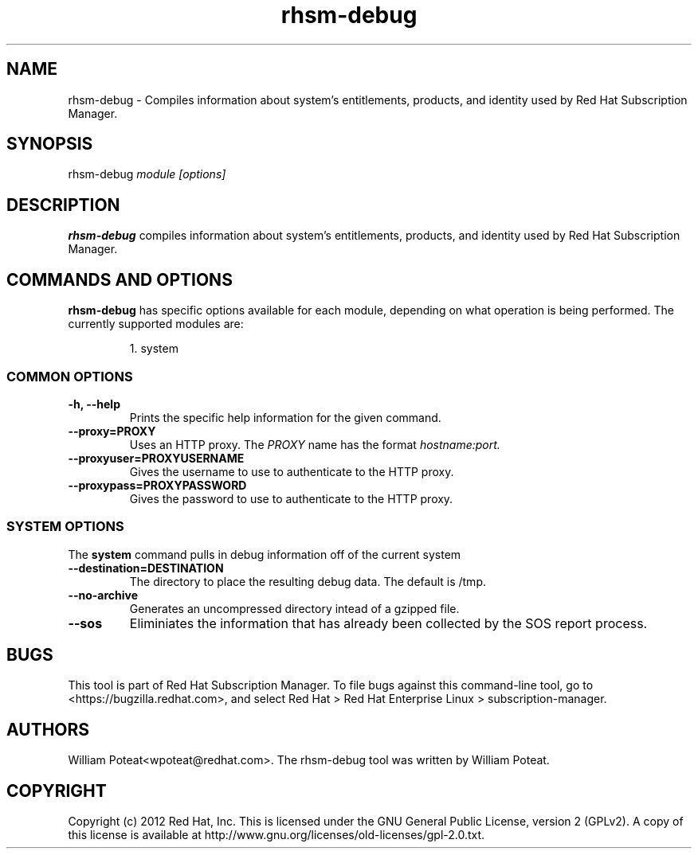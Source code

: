 .TH rhsm-debug 8 "May 23, 2013" "version 1.3" "Certificate Information Tool"  Deon Lackey
.SH NAME
rhsm-debug \- Compiles information about system's entitlements, products, and identity used by Red Hat Subscription Manager.

.SH SYNOPSIS
rhsm-debug
.I module [options]

.SH DESCRIPTION
.B rhsm-debug
compiles information about system's entitlements, products, and identity used by Red Hat Subscription Manager.

.PP

.SH COMMANDS AND OPTIONS
.B rhsm-debug
has specific options available for each module, depending on what operation is being performed. The currently supported modules are:

.IP
1. system


.SS COMMON OPTIONS
.TP
.B -h, --help
Prints the specific help information for the given command.

.TP
.B --proxy=PROXY
Uses an HTTP proxy. The
.I PROXY
name has the format
.I hostname:port.


.TP
.B --proxyuser=PROXYUSERNAME
Gives the username to use to authenticate to the HTTP proxy.

.TP
.B --proxypass=PROXYPASSWORD
Gives the password to use to authenticate to the HTTP proxy.


.SS SYSTEM OPTIONS
The
.B system
command pulls in debug information off of the current system

.TP
.B --destination=DESTINATION
The directory to place the resulting debug data. The default is /tmp.

.TP
.B --no-archive
Generates an uncompressed directory intead of a gzipped file.

.TP
.B --sos
Eliminiates the information that has already been collected by the SOS report process.


.SH BUGS
This tool is part of Red Hat Subscription Manager. To file bugs against this command-line tool, go to <https://bugzilla.redhat.com>, and select Red Hat > Red Hat Enterprise Linux > subscription-manager.


.SH AUTHORS
William Poteat<wpoteat@redhat.com>. The rhsm-debug tool was written by William Poteat.

.SH COPYRIGHT
Copyright (c) 2012 Red Hat, Inc. This is licensed under the GNU General Public License, version 2 (GPLv2). A copy of this license is available at http://www.gnu.org/licenses/old-licenses/gpl-2.0.txt.
